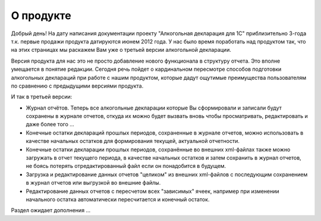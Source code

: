 О продукте
==========

Добрый день! На дату написания документации проекту "Алкогольная декларация для 1С" приблизительно 3-года т.к. первые продажи продукта датируются июнем 2012 года. У нас было время поработать над продуктом так, что на этих страницах мы раскажем Вам уже о третьей версии алкогольной декларации.

Версия продукта для нас это не просто добавление нового функционала в структуру отчета. Это вполне умещается в понятие редакции. Сегодня речь пойдет о кардинальном пересмотре способов подготовки алкогольных деклараций при работе с нашим продуктом, которые дадут ощутимые преимущества пользователям по сравнению с предыдущими версиями продукта.

И так в третьей версии:

* Журнал отчётов. Теперь все алкогольные декларации которые Вы сформировали и записали будут сохранены в журнале отчетов, откуда их можно будет вызвать вновь чтобы просматривать, редактировать и даже более того ...
* Конечные остатки деклараций прошлых периодов, сохраненные в журнале отчетов, можно использовать в качестве начальных остатков для формирования текущей, актуальной отчетности.
* Конечные остатки декларации прошлых периодов, соxранённые во внешних  xml-файлах также можно загружать в отчет текущего периода, в качестве начальных остатков и затем сохранить в журнал отчетов, не боясь потерять отредактированный файл если он понадобится в будущем.
* Загрузка и редактирование данных отчетов "целиком" из внешних xml-файлов с последующим сохранением в журнал отчетов или выгрузкой во внешние файлы.
* Редактирование данных отчетов с пересчетом всех "зависимых" ячеек, например при изменении начального остатка автоматически пересчитается и  конечный остаток.

Раздел ожидает дополнения ...    